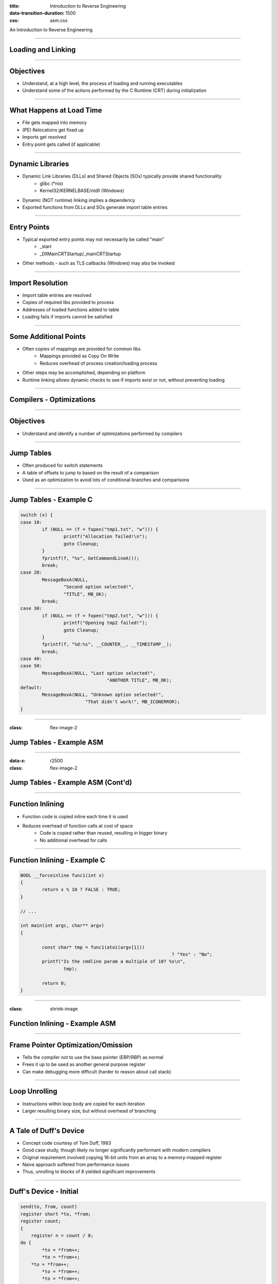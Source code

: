 :title: Introduction to Reverse Engineering
:data-transition-duration: 1500
:css: asm.css

An Introduction to Reverse Engineering

----

Loading and Linking
===================

----

Objectives
==========

* Understand, at a high level, the process of loading and running executables
* Understand some of the actions performed by the C Runtime (CRT) during initialization

----

What Happens at Load Time
=========================

* File gets mapped into memory
* (PE) Relocations get fixed up
* Imports get resolved
* Entry point gets called (if applicable)

----

Dynamic Libraries
=================

* Dynamic Link Libraries (DLLs) and Shared Objects (SOs) typically provide shared functionality
	+ glibc (\*nix)
	+ Kernel32/KERNELBASE/ntdll (Windows)
* Dynamic (NOT runtime) linking implies a dependency
* Exported functions from DLLs and SOs generate import table entries

----

Entry Points
============

* Typical exported entry points may not necessarily be called "main"
	+ _start
	+ _DllMainCRTStartup/_mainCRTStartup
* Other methods - such as TLS callbacks (Windows) may also be invoked

----

Import Resolution
=================

* Import table entries are resolved
* Copies of required libs provided to process
* Addresses of loaded functions added to table
* Loading fails if imports cannot be satisfied

----

Some Additional Points
======================

* Often copies of mappings are provided for common libs
	+ Mappings provided as Copy On Write
	+ Reduces overhead of process creation/loading process
* Other steps may be accomplished, depending on platform
* Runtime linking allows dynamic checks to see if imports exist or not, without preventing loading

----

Compilers - Optimizations
=========================

----

Objectives
==========

* Understand and identify a number of optimizations performed by compilers

----

Jump Tables
===========

* Often produced for switch statements
* A table of offsets to jump to based on the result of a comparison
* Used as an optimization to avoid lots of conditional branches and comparisons

----

Jump Tables - Example C
=======================

.. code:: c

		switch (x) {
		case 10:
			if (NULL == (f = fopen("tmp1.txt", "w"))) {
				printf("Allocation failed!\n");
				goto Cleanup;
			}
			fprintf(f, "%s", GetCommandLineA());
			break;
		case 20:
			MessageBoxA(NULL, 
				"Second option selected!", 
				"TITLE", MB_OK);
			break;
		case 30:
			if (NULL == (f = fopen("tmp2.txt", "w"))) {
				printf("Opening tmp2 failed!");
				goto Cleanup;
			}
			fprintf(f, "%d:%s", __COUNTER__, __TIMESTAMP__);
			break;
		case 40:
		case 50:
			MessageBoxA(NULL, "Last option selected!", 
						"ANOTHER TITLE", MB_OK);
		default:
			MessageBoxA(NULL, "Unknown option selected!", 
					"That didn't work!", MB_ICONERROR);
		}

----

:class: flex-image-2

Jump Tables - Example ASM
=========================

.. image:: ./img/jmp_table_p1.png

----

:data-x: r2500
:class: flex-image-2

Jump Tables - Example ASM (Cont'd)
==================================

.. image:: ./img/jmp_table_p2.png

----

Function Inlining
=================

* Function code is copied inline each time it is used
* Reduces overhead of function calls at cost of space
	+ Code is copied rather than reused, resulting in bigger binary
	+ No additional overhead for calls

----

Function Inlining - Example C
=============================

.. code:: c

	BOOL __forceinline func1(int x)
	{
		return x % 10 ? FALSE : TRUE;
	}

	// ... 

	int main(int argc, char** argv)
	{

		const char* tmp = func1(atoi(argv[1])) 
								? "Yes" : "No";
		printf("Is the cmdline param a multiple of 10? %s\n",
			tmp);

		return 0;
	}

----

:class: shrink-image

Function Inlining - Example ASM
===============================

.. image:: ./img/inlining_p1.png

----

Frame Pointer Optimization/Omission
===================================

* Tells the compiler not to use the base pointer (EBP/RBP) as normal
* Frees it up to be used as another general purpose register
* Can make debugging more difficult (harder to reason about call stack)

----

Loop Unrolling
==============

* Instructions within loop body are copied for each iteration
* Larger resulting binary size, but without overhead of branching

----

A Tale of Duff's Device
=======================

* Concept code courtesy of Tom Duff, 1983
* Good case study, though likely no longer significantly performant with modern compilers
* Original requirement involved copying 16-bit units from an array to a memory-mapped register
* Naive approach suffered from performance issues
* Thus, unrolling to blocks of 8 yielded significant improvements

----

Duff's Device - Initial
=======================

.. code:: c

	send(to, from, count)
	register short *to, *from;
	register count;
	{
	    register n = count / 8;
    	do {
        	*to = *from++;
	        *to = *from++;
    	    *to = *from++;
        	*to = *from++;
        	*to = *from++;
        	*to = *from++;
        	*to = *from++;
        	*to = *from++;
    	} while (--n > 0);
	}


----

Initial Effort - Issues
=======================

* This approach works - with one small problem
* Always assumes that the copy target is evenly divisble by 8

----

Duff's Device - The Solution
============================

.. code:: c

	send(to, from, count)
	register short *to, *from;
	register count;
	{
	    register n = (count + 7) / 8;
    	switch (count % 8) {
    	case 0: do { *to = *from++;
    	case 7:      *to = *from++;
    	case 6:      *to = *from++;
    	case 5:      *to = *from++;
    	case 4:      *to = *from++;
    	case 3:      *to = *from++;
    	case 2:      *to = *from++;
    	case 1:      *to = *from++;
            	} while (--n > 0);
    	}
	}

